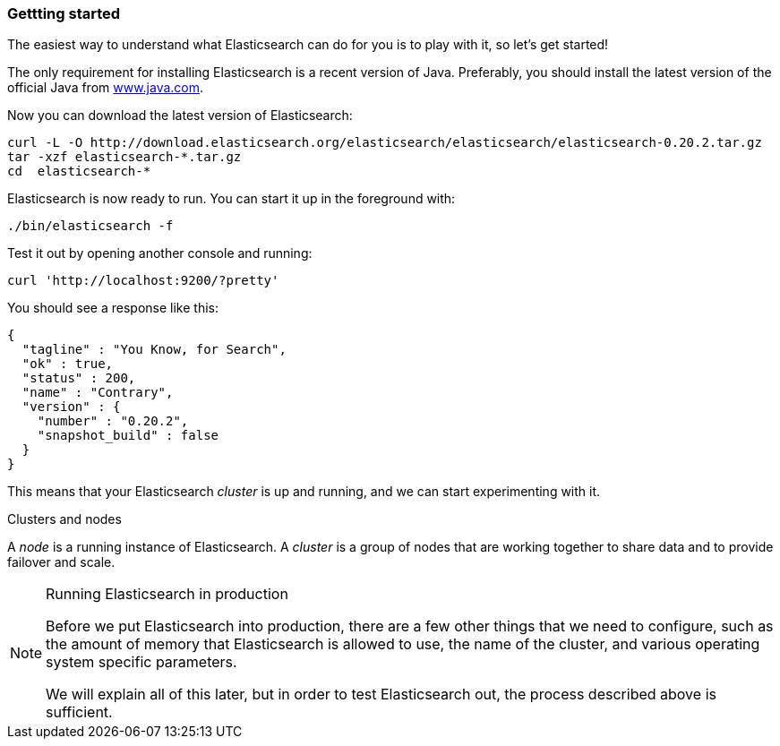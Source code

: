 === Gettting started

The easiest way to understand what Elasticsearch can do for you is to
play with it, so let's get started!

The only requirement for installing Elasticsearch is a recent version of Java.
Preferably, you should install the latest version of the official Java
from http://www.java.com[www.java.com].

Now you can download the latest version of Elasticsearch:

    curl -L -O http://download.elasticsearch.org/elasticsearch/elasticsearch/elasticsearch-0.20.2.tar.gz
    tar -xzf elasticsearch-*.tar.gz
    cd  elasticsearch-*

Elasticsearch is now ready to run. You can start it up in the foreground
with:

    ./bin/elasticsearch -f

Test it out by opening another console and running:

    curl 'http://localhost:9200/?pretty'

You should see a response like this:

    {
      "tagline" : "You Know, for Search",
      "ok" : true,
      "status" : 200,
      "name" : "Contrary",
      "version" : {
        "number" : "0.20.2",
        "snapshot_build" : false
      }
    }

This means that your Elasticsearch _cluster_ is up and running, and we can
start experimenting with it.

.Clusters and nodes
****
A _node_ is a running instance of Elasticsearch. A _cluster_ is a group
of nodes that are working together to share data and to provide failover and
scale.
****
        
.Running Elasticsearch in production
[NOTE]
====
Before we put Elasticsearch into production, there are a few other things
that we need to configure, such as the amount of memory that Elasticsearch
is allowed to use, the name of the cluster, and various operating system 
specific parameters.

We will explain all of this later, but in order to test Elasticsearch out,
the process described above is sufficient.
====
